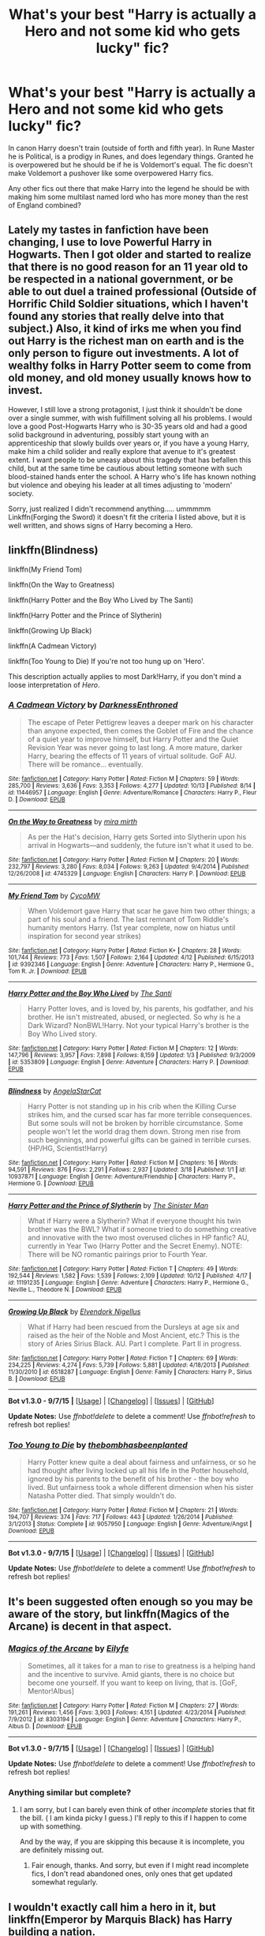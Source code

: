 #+TITLE: What's your best "Harry is actually a Hero and not some kid who gets lucky" fic?

* What's your best "Harry is actually a Hero and not some kid who gets lucky" fic?
:PROPERTIES:
:Author: commander678
:Score: 19
:DateUnix: 1444864418.0
:DateShort: 2015-Oct-15
:FlairText: Request
:END:
In canon Harry doesn't train (outside of forth and fifth year). In Rune Master he is Political, is a prodigy in Runes, and does legendary things. Granted he is overpowered but he should be if he is Voldemort's equal. The fic doesn't make Voldemort a pushover like some overpowered Harry fics.

Any other fics out there that make Harry into the legend he should be with making him some multilast named lord who has more money than the rest of England combined?


** Lately my tastes in fanfiction have been changing, I use to love Powerful Harry in Hogwarts. Then I got older and started to realize that there is no good reason for an 11 year old to be respected in a national government, or be able to out duel a trained professional (Outside of Horrific Child Soldier situations, which I haven't found any stories that really delve into that subject.) Also, it kind of irks me when you find out Harry is the richest man on earth and is the only person to figure out investments. A lot of wealthy folks in Harry Potter seem to come from old money, and old money usually knows how to invest.

However, I still love a strong protagonist, I just think it shouldn't be done over a single summer, with wish fulfillment solving all his problems. I would love a good Post-Hogwarts Harry who is 30-35 years old and had a good solid background in adventuring, possibly start young with an apprenticeship that slowly builds over years or, if you have a young Harry, make him a child solider and really explore that avenue to it's greatest extent. I want people to be uneasy about this tragedy that has befallen this child, but at the same time be cautious about letting someone with such blood-stained hands enter the school. A Harry who's life has known nothing but violence and obeying his leader at all times adjusting to 'modern' society.

Sorry, just realized I didn't recommend anything..... ummmmm Linkffn(Forging the Sword) it doesn't fit the criteria I listed above, but it is well written, and shows signs of Harry becoming a Hero.
:PROPERTIES:
:Author: Evilsbane
:Score: 10
:DateUnix: 1444925747.0
:DateShort: 2015-Oct-15
:END:


** linkffn(Blindness)

linkffn(My Friend Tom)

linkffn(On the Way to Greatness)

linkffn(Harry Potter and the Boy Who Lived by The Santi)

linkffn(Harry Potter and the Prince of Slytherin)

linkffn(Growing Up Black)

linkffn(A Cadmean Victory)

linkffn(Too Young to Die) If you're not too hung up on 'Hero'.

This description actually applies to most Dark!Harry, if you don't mind a loose interpretation of /Hero/.
:PROPERTIES:
:Author: howtopleaseme
:Score: 7
:DateUnix: 1444866204.0
:DateShort: 2015-Oct-15
:END:

*** [[http://www.fanfiction.net/s/11446957/1/][*/A Cadmean Victory/*]] by [[https://www.fanfiction.net/u/7037477/DarknessEnthroned][/DarknessEnthroned/]]

#+begin_quote
  The escape of Peter Pettigrew leaves a deeper mark on his character than anyone expected, then comes the Goblet of Fire and the chance of a quiet year to improve himself, but Harry Potter and the Quiet Revision Year was never going to last long. A more mature, darker Harry, bearing the effects of 11 years of virtual solitude. GoF AU. There will be romance... eventually.
#+end_quote

^{/Site/: [[http://www.fanfiction.net/][fanfiction.net]] *|* /Category/: Harry Potter *|* /Rated/: Fiction M *|* /Chapters/: 59 *|* /Words/: 285,700 *|* /Reviews/: 3,636 *|* /Favs/: 3,353 *|* /Follows/: 4,277 *|* /Updated/: 10/13 *|* /Published/: 8/14 *|* /id/: 11446957 *|* /Language/: English *|* /Genre/: Adventure/Romance *|* /Characters/: Harry P., Fleur D. *|* /Download/: [[http://www.p0ody-files.com/ff_to_ebook/mobile/makeEpub.php?id=11446957][EPUB]]}

--------------

[[http://www.fanfiction.net/s/4745329/1/][*/On the Way to Greatness/*]] by [[https://www.fanfiction.net/u/1541187/mira-mirth][/mira mirth/]]

#+begin_quote
  As per the Hat's decision, Harry gets Sorted into Slytherin upon his arrival in Hogwarts---and suddenly, the future isn't what it used to be.
#+end_quote

^{/Site/: [[http://www.fanfiction.net/][fanfiction.net]] *|* /Category/: Harry Potter *|* /Rated/: Fiction M *|* /Chapters/: 20 *|* /Words/: 232,797 *|* /Reviews/: 3,280 *|* /Favs/: 8,034 *|* /Follows/: 9,263 *|* /Updated/: 9/4/2014 *|* /Published/: 12/26/2008 *|* /id/: 4745329 *|* /Language/: English *|* /Characters/: Harry P. *|* /Download/: [[http://www.p0ody-files.com/ff_to_ebook/mobile/makeEpub.php?id=4745329][EPUB]]}

--------------

[[http://www.fanfiction.net/s/9392346/1/][*/My Friend Tom/*]] by [[https://www.fanfiction.net/u/4454760/CycoMW][/CycoMW/]]

#+begin_quote
  When Voldemort gave Harry that scar he gave him two other things; a part of his soul and a friend. The last remnant of Tom Riddle's humanity mentors Harry. (1st year complete, now on hiatus until inspiration for second year strikes)
#+end_quote

^{/Site/: [[http://www.fanfiction.net/][fanfiction.net]] *|* /Category/: Harry Potter *|* /Rated/: Fiction K+ *|* /Chapters/: 28 *|* /Words/: 101,744 *|* /Reviews/: 773 *|* /Favs/: 1,507 *|* /Follows/: 2,164 *|* /Updated/: 4/12 *|* /Published/: 6/15/2013 *|* /id/: 9392346 *|* /Language/: English *|* /Genre/: Adventure *|* /Characters/: Harry P., Hermione G., Tom R. Jr. *|* /Download/: [[http://www.p0ody-files.com/ff_to_ebook/mobile/makeEpub.php?id=9392346][EPUB]]}

--------------

[[http://www.fanfiction.net/s/5353809/1/][*/Harry Potter and the Boy Who Lived/*]] by [[https://www.fanfiction.net/u/1239654/The-Santi][/The Santi/]]

#+begin_quote
  Harry Potter loves, and is loved by, his parents, his godfather, and his brother. He isn't mistreated, abused, or neglected. So why is he a Dark Wizard? NonBWL!Harry. Not your typical Harry's brother is the Boy Who Lived story.
#+end_quote

^{/Site/: [[http://www.fanfiction.net/][fanfiction.net]] *|* /Category/: Harry Potter *|* /Rated/: Fiction M *|* /Chapters/: 12 *|* /Words/: 147,796 *|* /Reviews/: 3,957 *|* /Favs/: 7,898 *|* /Follows/: 8,159 *|* /Updated/: 1/3 *|* /Published/: 9/3/2009 *|* /id/: 5353809 *|* /Language/: English *|* /Genre/: Adventure *|* /Characters/: Harry P. *|* /Download/: [[http://www.p0ody-files.com/ff_to_ebook/mobile/makeEpub.php?id=5353809][EPUB]]}

--------------

[[http://www.fanfiction.net/s/10937871/1/][*/Blindness/*]] by [[https://www.fanfiction.net/u/717542/AngelaStarCat][/AngelaStarCat/]]

#+begin_quote
  Harry Potter is not standing up in his crib when the Killing Curse strikes him, and the cursed scar has far more terrible consequences. But some souls will not be broken by horrible circumstance. Some people won't let the world drag them down. Strong men rise from such beginnings, and powerful gifts can be gained in terrible curses. (HP/HG, Scientist!Harry)
#+end_quote

^{/Site/: [[http://www.fanfiction.net/][fanfiction.net]] *|* /Category/: Harry Potter *|* /Rated/: Fiction M *|* /Chapters/: 16 *|* /Words/: 94,591 *|* /Reviews/: 876 *|* /Favs/: 2,291 *|* /Follows/: 2,937 *|* /Updated/: 3/18 *|* /Published/: 1/1 *|* /id/: 10937871 *|* /Language/: English *|* /Genre/: Adventure/Friendship *|* /Characters/: Harry P., Hermione G. *|* /Download/: [[http://www.p0ody-files.com/ff_to_ebook/mobile/makeEpub.php?id=10937871][EPUB]]}

--------------

[[http://www.fanfiction.net/s/11191235/1/][*/Harry Potter and the Prince of Slytherin/*]] by [[https://www.fanfiction.net/u/4788805/The-Sinister-Man][/The Sinister Man/]]

#+begin_quote
  What if Harry were a Slytherin? What if everyone thought his twin brother was the BWL? What if someone tried to do something creative and innovative with the two most overused cliches in HP fanfic? AU, currently in Year Two (Harry Potter and the Secret Enemy). NOTE: There will be NO romantic pairings prior to Fourth Year.
#+end_quote

^{/Site/: [[http://www.fanfiction.net/][fanfiction.net]] *|* /Category/: Harry Potter *|* /Rated/: Fiction T *|* /Chapters/: 49 *|* /Words/: 192,544 *|* /Reviews/: 1,582 *|* /Favs/: 1,539 *|* /Follows/: 2,109 *|* /Updated/: 10/12 *|* /Published/: 4/17 *|* /id/: 11191235 *|* /Language/: English *|* /Genre/: Adventure *|* /Characters/: Harry P., Hermione G., Neville L., Theodore N. *|* /Download/: [[http://www.p0ody-files.com/ff_to_ebook/mobile/makeEpub.php?id=11191235][EPUB]]}

--------------

[[http://www.fanfiction.net/s/6518287/1/][*/Growing Up Black/*]] by [[https://www.fanfiction.net/u/2632911/Elvendork-Nigellus][/Elvendork Nigellus/]]

#+begin_quote
  What if Harry had been rescued from the Dursleys at age six and raised as the heir of the Noble and Most Ancient, etc.? This is the story of Aries Sirius Black. AU. Part I complete. Part II in progress.
#+end_quote

^{/Site/: [[http://www.fanfiction.net/][fanfiction.net]] *|* /Category/: Harry Potter *|* /Rated/: Fiction T *|* /Chapters/: 69 *|* /Words/: 234,225 *|* /Reviews/: 4,274 *|* /Favs/: 5,739 *|* /Follows/: 5,881 *|* /Updated/: 4/18/2013 *|* /Published/: 11/30/2010 *|* /id/: 6518287 *|* /Language/: English *|* /Genre/: Family *|* /Characters/: Harry P., Sirius B. *|* /Download/: [[http://www.p0ody-files.com/ff_to_ebook/mobile/makeEpub.php?id=6518287][EPUB]]}

--------------

*Bot v1.3.0 - 9/7/15* *|* [[[https://github.com/tusing/reddit-ffn-bot/wiki/Usage][Usage]]] | [[[https://github.com/tusing/reddit-ffn-bot/wiki/Changelog][Changelog]]] | [[[https://github.com/tusing/reddit-ffn-bot/issues/][Issues]]] | [[[https://github.com/tusing/reddit-ffn-bot/][GitHub]]]

*Update Notes:* Use /ffnbot!delete/ to delete a comment! Use /ffnbot!refresh/ to refresh bot replies!
:PROPERTIES:
:Author: FanfictionBot
:Score: 1
:DateUnix: 1444866321.0
:DateShort: 2015-Oct-15
:END:


*** [[http://www.fanfiction.net/s/9057950/1/][*/Too Young to Die/*]] by [[https://www.fanfiction.net/u/4573056/thebombhasbeenplanted][/thebombhasbeenplanted/]]

#+begin_quote
  Harry Potter knew quite a deal about fairness and unfairness, or so he had thought after living locked up all his life in the Potter household, ignored by his parents to the benefit of his brother - the boy who lived. But unfairness took a whole different dimension when his sister Natasha Potter died. That simply wouldn't do.
#+end_quote

^{/Site/: [[http://www.fanfiction.net/][fanfiction.net]] *|* /Category/: Harry Potter *|* /Rated/: Fiction M *|* /Chapters/: 21 *|* /Words/: 194,707 *|* /Reviews/: 374 *|* /Favs/: 717 *|* /Follows/: 443 *|* /Updated/: 1/26/2014 *|* /Published/: 3/1/2013 *|* /Status/: Complete *|* /id/: 9057950 *|* /Language/: English *|* /Genre/: Adventure/Angst *|* /Download/: [[http://www.p0ody-files.com/ff_to_ebook/mobile/makeEpub.php?id=9057950][EPUB]]}

--------------

*Bot v1.3.0 - 9/7/15* *|* [[[https://github.com/tusing/reddit-ffn-bot/wiki/Usage][Usage]]] | [[[https://github.com/tusing/reddit-ffn-bot/wiki/Changelog][Changelog]]] | [[[https://github.com/tusing/reddit-ffn-bot/issues/][Issues]]] | [[[https://github.com/tusing/reddit-ffn-bot/][GitHub]]]

*Update Notes:* Use /ffnbot!delete/ to delete a comment! Use /ffnbot!refresh/ to refresh bot replies!
:PROPERTIES:
:Author: FanfictionBot
:Score: 1
:DateUnix: 1444866323.0
:DateShort: 2015-Oct-15
:END:


** It's been suggested often enough so you may be aware of the story, but linkffn(Magics of the Arcane) is decent in that aspect.
:PROPERTIES:
:Author: Vardso
:Score: 2
:DateUnix: 1444890591.0
:DateShort: 2015-Oct-15
:END:

*** [[http://www.fanfiction.net/s/8303194/1/][*/Magics of the Arcane/*]] by [[https://www.fanfiction.net/u/2552465/Eilyfe][/Eilyfe/]]

#+begin_quote
  Sometimes, all it takes for a man to rise to greatness is a helping hand and the incentive to survive. Amid giants, there is no choice but become one yourself. If you want to keep on living, that is. [GoF, Mentor!Albus]
#+end_quote

^{/Site/: [[http://www.fanfiction.net/][fanfiction.net]] *|* /Category/: Harry Potter *|* /Rated/: Fiction M *|* /Chapters/: 27 *|* /Words/: 191,261 *|* /Reviews/: 1,456 *|* /Favs/: 3,903 *|* /Follows/: 4,151 *|* /Updated/: 4/23/2014 *|* /Published/: 7/9/2012 *|* /id/: 8303194 *|* /Language/: English *|* /Genre/: Adventure *|* /Characters/: Harry P., Albus D. *|* /Download/: [[http://www.p0ody-files.com/ff_to_ebook/mobile/makeEpub.php?id=8303194][EPUB]]}

--------------

*Bot v1.3.0 - 9/7/15* *|* [[[https://github.com/tusing/reddit-ffn-bot/wiki/Usage][Usage]]] | [[[https://github.com/tusing/reddit-ffn-bot/wiki/Changelog][Changelog]]] | [[[https://github.com/tusing/reddit-ffn-bot/issues/][Issues]]] | [[[https://github.com/tusing/reddit-ffn-bot/][GitHub]]]

*Update Notes:* Use /ffnbot!delete/ to delete a comment! Use /ffnbot!refresh/ to refresh bot replies!
:PROPERTIES:
:Author: FanfictionBot
:Score: 2
:DateUnix: 1444890673.0
:DateShort: 2015-Oct-15
:END:


*** Anything similar but complete?
:PROPERTIES:
:Author: raddaya
:Score: 1
:DateUnix: 1444996013.0
:DateShort: 2015-Oct-16
:END:

**** I am sorry, but I can barely even think of other /incomplete/ stories that fit the bill. ( I am kinda picky I guess.) I'll reply to this if I happen to come up with something.

And by the way, if you are skipping this because it is incomplete, you are definitely missing out.
:PROPERTIES:
:Author: Vardso
:Score: 1
:DateUnix: 1445069630.0
:DateShort: 2015-Oct-17
:END:

***** Fair enough, thanks. And sorry, but even if I might read incomplete fics, I don't read abandoned ones, only ones that get updated somewhat regularly.
:PROPERTIES:
:Author: raddaya
:Score: 1
:DateUnix: 1445069734.0
:DateShort: 2015-Oct-17
:END:


** I wouldn't exactly call him a hero in it, but linkffn(Emperor by Marquis Black) has Harry building a nation.
:PROPERTIES:
:Author: Magnive
:Score: 2
:DateUnix: 1444899002.0
:DateShort: 2015-Oct-15
:END:

*** [[http://www.fanfiction.net/s/5904185/1/][*/Emperor/*]] by [[https://www.fanfiction.net/u/1227033/Marquis-Black][/Marquis Black/]]

#+begin_quote
  Some men live their whole lives at peace and are content. Others are born with an unquenchable fire and change the world forever. Inspired by the rise of Napoleon, Augustus, Nobunaga, and T'sao T'sao. Very AU.
#+end_quote

^{/Site/: [[http://www.fanfiction.net/][fanfiction.net]] *|* /Category/: Harry Potter *|* /Rated/: Fiction M *|* /Chapters/: 42 *|* /Words/: 619,123 *|* /Reviews/: 1,716 *|* /Favs/: 2,572 *|* /Follows/: 2,324 *|* /Updated/: 12/25/2014 *|* /Published/: 4/17/2010 *|* /id/: 5904185 *|* /Language/: English *|* /Genre/: Adventure *|* /Characters/: Harry P. *|* /Download/: [[http://www.p0ody-files.com/ff_to_ebook/mobile/makeEpub.php?id=5904185][EPUB]]}

--------------

*Bot v1.3.0 - 9/7/15* *|* [[[https://github.com/tusing/reddit-ffn-bot/wiki/Usage][Usage]]] | [[[https://github.com/tusing/reddit-ffn-bot/wiki/Changelog][Changelog]]] | [[[https://github.com/tusing/reddit-ffn-bot/issues/][Issues]]] | [[[https://github.com/tusing/reddit-ffn-bot/][GitHub]]]

*Update Notes:* Use /ffnbot!delete/ to delete a comment! Use /ffnbot!refresh/ to refresh bot replies!
:PROPERTIES:
:Author: FanfictionBot
:Score: 3
:DateUnix: 1444899075.0
:DateShort: 2015-Oct-15
:END:


** linkffn(Renegade)
:PROPERTIES:
:Score: 1
:DateUnix: 1444880897.0
:DateShort: 2015-Oct-15
:END:

*** [[http://www.fanfiction.net/s/11302568/1/][*/Renegade/*]] by [[https://www.fanfiction.net/u/6054788/1991Kira][/1991Kira/]]

#+begin_quote
  They expected him to be a paragon of virtue, a champion of the Light, the personification of all that is good and noble in their world...they were wrong. Explore the legend of a darker Harry Potter, seen from the eyes of friend and foe alike. Multiple POVs. Non-linear narrative. Rated M for violence.
#+end_quote

^{/Site/: [[http://www.fanfiction.net/][fanfiction.net]] *|* /Category/: Harry Potter *|* /Rated/: Fiction M *|* /Chapters/: 22 *|* /Words/: 142,147 *|* /Reviews/: 411 *|* /Favs/: 559 *|* /Follows/: 709 *|* /Updated/: 9/24 *|* /Published/: 6/9 *|* /id/: 11302568 *|* /Language/: English *|* /Genre/: Drama/Mystery *|* /Characters/: Harry P. *|* /Download/: [[http://www.p0ody-files.com/ff_to_ebook/mobile/makeEpub.php?id=11302568][EPUB]]}

--------------

*Bot v1.3.0 - 9/7/15* *|* [[[https://github.com/tusing/reddit-ffn-bot/wiki/Usage][Usage]]] | [[[https://github.com/tusing/reddit-ffn-bot/wiki/Changelog][Changelog]]] | [[[https://github.com/tusing/reddit-ffn-bot/issues/][Issues]]] | [[[https://github.com/tusing/reddit-ffn-bot/][GitHub]]]

*Update Notes:* Use /ffnbot!delete/ to delete a comment! Use /ffnbot!refresh/ to refresh bot replies!
:PROPERTIES:
:Author: FanfictionBot
:Score: 1
:DateUnix: 1444880925.0
:DateShort: 2015-Oct-15
:END:


** There is "Harry potter and the summer of change" can't remember the authors name, but makes Harry very powerful, and he has to work for it. It's probably also one of the best Honks stories I've read, especially with how their relationship develops, but it's not the primary focus per se.
:PROPERTIES:
:Author: JK2137
:Score: 1
:DateUnix: 1444882636.0
:DateShort: 2015-Oct-15
:END:

*** Its by lorddwar. Linkffn(Harry potter and the summer of change)
:PROPERTIES:
:Author: Doin_Doughty_Deeds
:Score: 2
:DateUnix: 1444889616.0
:DateShort: 2015-Oct-15
:END:

**** [[http://www.fanfiction.net/s/2567419/1/][*/Harry Potter And The Summer Of Change/*]] by [[https://www.fanfiction.net/u/708471/lorddwar][/lorddwar/]]

#+begin_quote
  COMPLETE Edit in process. PostOOTP, Very Little of HBP. Harry returns to Privet Drive and Tonks helps him become the man and hero he must be to survive. HONKS. Action, Violence, Language and Sexual Situations
#+end_quote

^{/Site/: [[http://www.fanfiction.net/][fanfiction.net]] *|* /Category/: Harry Potter *|* /Rated/: Fiction M *|* /Chapters/: 19 *|* /Words/: 332,503 *|* /Reviews/: 2,519 *|* /Favs/: 6,473 *|* /Follows/: 2,507 *|* /Updated/: 5/13/2006 *|* /Published/: 9/5/2005 *|* /Status/: Complete *|* /id/: 2567419 *|* /Language/: English *|* /Genre/: Adventure/Romance *|* /Characters/: Harry P., N. Tonks *|* /Download/: [[http://www.p0ody-files.com/ff_to_ebook/mobile/makeEpub.php?id=2567419][EPUB]]}

--------------

*Bot v1.3.0 - 9/7/15* *|* [[[https://github.com/tusing/reddit-ffn-bot/wiki/Usage][Usage]]] | [[[https://github.com/tusing/reddit-ffn-bot/wiki/Changelog][Changelog]]] | [[[https://github.com/tusing/reddit-ffn-bot/issues/][Issues]]] | [[[https://github.com/tusing/reddit-ffn-bot/][GitHub]]]

*Update Notes:* Use /ffnbot!delete/ to delete a comment! Use /ffnbot!refresh/ to refresh bot replies!
:PROPERTIES:
:Author: FanfictionBot
:Score: 1
:DateUnix: 1444889667.0
:DateShort: 2015-Oct-15
:END:


** Overpowered!Harry rubs me the wrong way, but I see what you mean. In canon he is pretty passive.
:PROPERTIES:
:Author: Karinta
:Score: 1
:DateUnix: 1444885802.0
:DateShort: 2015-Oct-15
:END:

*** I don't like stories where he is given everything, but I just think he should become as famous as Voldemort is infamous
:PROPERTIES:
:Author: commander678
:Score: 4
:DateUnix: 1444887407.0
:DateShort: 2015-Oct-15
:END:

**** I hate the ones where Harry becomes super powered after like 1 summer of training. That's not how that works. The best super powerful Harry stories are usually the ones where Harry skips Hogwarts to dedicate his life to training or trains hard over all seven years at Hogwarts.

I'd actually like to see an overpowered Harry story where he dedicates all his time to training and ends up doing horrible in his classes. He'd be super powerful and moderately smart but since he doesn't study the curriculum or do homework his grades are abysmal.
:PROPERTIES:
:Author: Ryder10
:Score: 6
:DateUnix: 1444920523.0
:DateShort: 2015-Oct-15
:END:


** back in the day, (2010) I liked learning to breathe but now i think it would have been better if harry wasn't as !super as he is
:PROPERTIES:
:Author: Notosk
:Score: 1
:DateUnix: 1444878820.0
:DateShort: 2015-Oct-15
:END:
